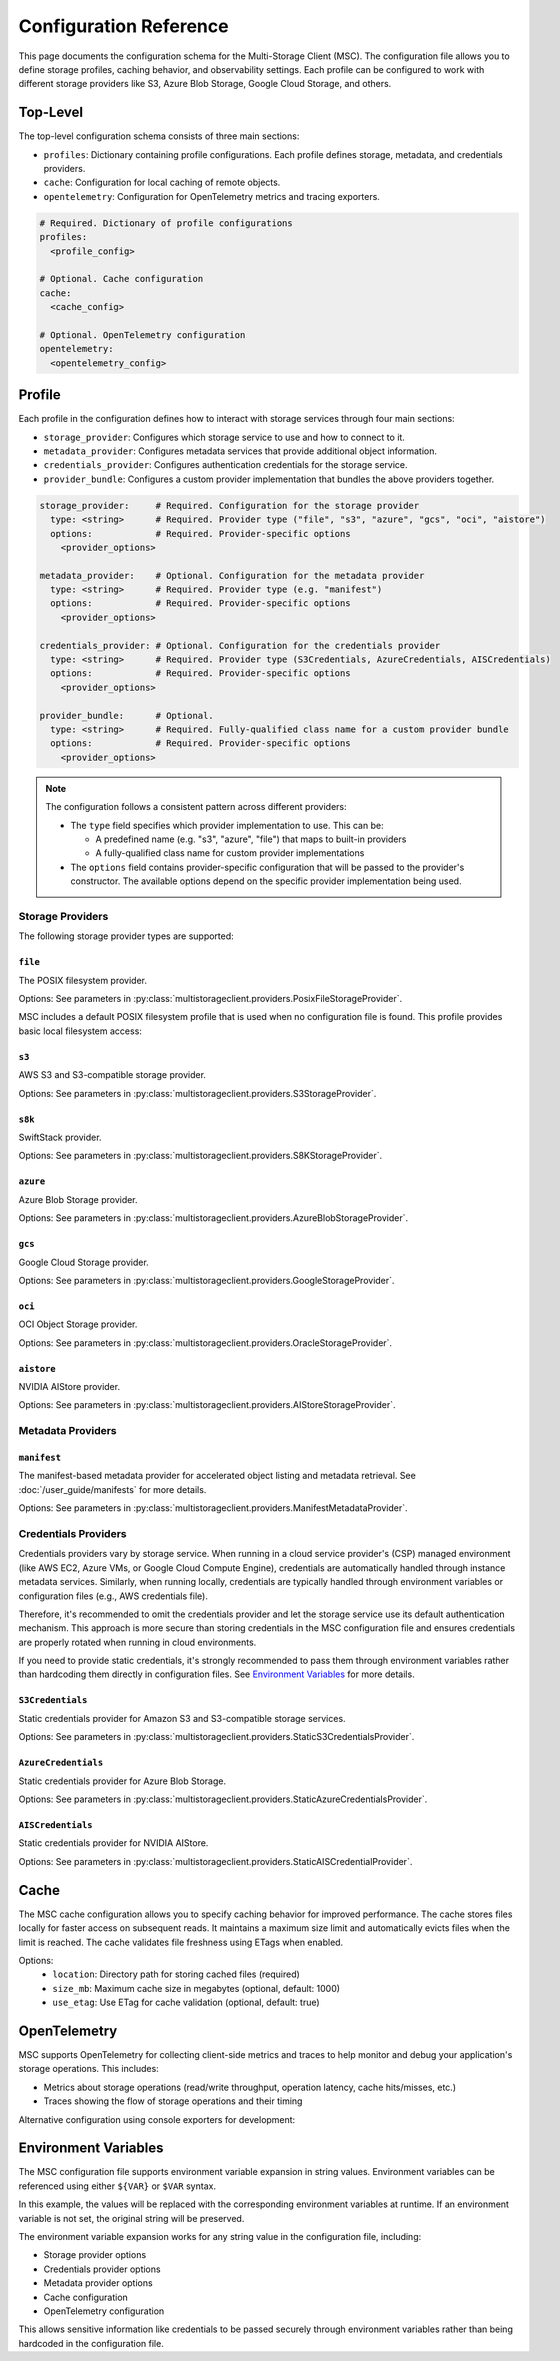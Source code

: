 #######################
Configuration Reference
#######################

This page documents the configuration schema for the Multi-Storage Client (MSC). The configuration file allows you to define 
storage profiles, caching behavior, and observability settings. Each profile can be configured to work with different storage 
providers like S3, Azure Blob Storage, Google Cloud Storage, and others.

*********
Top-Level
*********

The top-level configuration schema consists of three main sections:

- ``profiles``: Dictionary containing profile configurations. Each profile defines storage, metadata, and credentials providers.
- ``cache``: Configuration for local caching of remote objects.
- ``opentelemetry``: Configuration for OpenTelemetry metrics and tracing exporters.

.. code-block:: yaml

    # Required. Dictionary of profile configurations
    profiles:
      <profile_config>
    
    # Optional. Cache configuration
    cache:
      <cache_config>
    
    # Optional. OpenTelemetry configuration
    opentelemetry:
      <opentelemetry_config>

*******
Profile
*******

Each profile in the configuration defines how to interact with storage services through four main sections:

- ``storage_provider``: Configures which storage service to use and how to connect to it.
- ``metadata_provider``: Configures metadata services that provide additional object information.
- ``credentials_provider``: Configures authentication credentials for the storage service.
- ``provider_bundle``: Configures a custom provider implementation that bundles the above providers together.

.. code-block:: yaml

    storage_provider:     # Required. Configuration for the storage provider
      type: <string>      # Required. Provider type ("file", "s3", "azure", "gcs", "oci", "aistore")
      options:            # Required. Provider-specific options
        <provider_options>

    metadata_provider:    # Optional. Configuration for the metadata provider
      type: <string>      # Required. Provider type (e.g. "manifest")
      options:            # Required. Provider-specific options
        <provider_options>

    credentials_provider: # Optional. Configuration for the credentials provider
      type: <string>      # Required. Provider type (S3Credentials, AzureCredentials, AISCredentials)
      options:            # Required. Provider-specific options
        <provider_options>

    provider_bundle:      # Optional.
      type: <string>      # Required. Fully-qualified class name for a custom provider bundle
      options:            # Required. Provider-specific options
        <provider_options>

.. note::
  The configuration follows a consistent pattern across different providers:

  * The ``type`` field specifies which provider implementation to use. This can be:

    * A predefined name (e.g. "s3", "azure", "file") that maps to built-in providers
    * A fully-qualified class name for custom provider implementations

  * The ``options`` field contains provider-specific configuration that will be passed to the provider's constructor. The available options depend on the specific provider implementation being used.

=================
Storage Providers
=================

The following storage provider types are supported:

``file``
--------
The POSIX filesystem provider.

Options: See parameters in :py:class:`multistorageclient.providers.PosixFileStorageProvider`.

MSC includes a default POSIX filesystem profile that is used when no configuration file is found. This profile provides basic local filesystem access:

.. code-block:: yaml
  :caption: Example configuration.

  profiles:
    default:
      storage_provider:
        type: file
        options:
          base_path: /

``s3``
------
AWS S3 and S3-compatible storage provider.

Options: See parameters in :py:class:`multistorageclient.providers.S3StorageProvider`.

.. code-block:: yaml
  :caption: Example configuration.

  profiles:
    my-profile:
      storage_provider:
        type: s3
        options:
          base_path: my-bucket
          region_name: us-east-1

``s8k``
-------
SwiftStack provider.

Options: See parameters in :py:class:`multistorageclient.providers.S8KStorageProvider`.

.. code-block:: yaml
  :caption: Example configuration.

  profiles:
    my-profile:
      storage_provider:
        type: s8k
        options:
          base_path: my-bucket
          region_name: us-east-1
          endpoint_url: https://s8k.example.com

``azure``
---------
Azure Blob Storage provider.

Options: See parameters in :py:class:`multistorageclient.providers.AzureBlobStorageProvider`.

.. code-block:: yaml
  :caption: Example configuration.

  profiles:
    my-profile:
      storage_provider:
        type: azure
        options:
          base_path: my-container
          account_url: https://my-storage-account.blob.core.windows.net

``gcs``
-------
Google Cloud Storage provider.

Options: See parameters in :py:class:`multistorageclient.providers.GoogleStorageProvider`.

.. code-block:: yaml
  :caption: Example configuration.

  profiles:
    my-profile:
      storage_provider:
        type: gcs
        options:
          base_path: my-bucket
          project_id: my-project-id

``oci``
-------
OCI Object Storage provider.

Options: See parameters in :py:class:`multistorageclient.providers.OracleStorageProvider`.

.. code-block:: yaml
  :caption: Example configuration.

  profiles:
    my-profile:
      storage_provider:
        type: oci
        options:
          base_path: my-bucket
          namespace: my-namespace

``aistore``
-----------
NVIDIA AIStore provider.

Options: See parameters in :py:class:`multistorageclient.providers.AIStoreStorageProvider`.

.. code-block:: yaml
  :caption: Example configuration.

  profiles:
    my-profile:
      storage_provider:
        type: aistore
        options:
          endpoint: https://ais.example.com
          base_path: my-bucket

==================
Metadata Providers
==================

``manifest``
------------
The manifest-based metadata provider for accelerated object listing and metadata retrieval. See :doc:`/user_guide/manifests` for more details.

Options: See parameters in :py:class:`multistorageclient.providers.ManifestMetadataProvider`.

.. code-block:: yaml
  :caption: Example configuration.

  profiles:
    my-profile:
      storage_provider:
        type: s3
        options:
          base_path: my-bucket
      metadata_provider:
        type: manifest
        options:
          manifest_path: .msc_manifests

=====================
Credentials Providers
=====================

Credentials providers vary by storage service. When running in a cloud service provider's (CSP) managed environment 
(like AWS EC2, Azure VMs, or Google Cloud Compute Engine), credentials are automatically handled through instance 
metadata services. Similarly, when running locally, credentials are typically handled through environment variables 
or configuration files (e.g., AWS credentials file).

Therefore, it's recommended to omit the credentials provider and let the storage service use its default 
authentication mechanism. This approach is more secure than storing credentials in the MSC configuration file 
and ensures credentials are properly rotated when running in cloud environments.

If you need to provide static credentials, it's strongly recommended to pass them through environment variables rather 
than hardcoding them directly in configuration files. See `Environment Variables`_ for more details.

``S3Credentials``
-----------------
Static credentials provider for Amazon S3 and S3-compatible storage services.

Options: See parameters in :py:class:`multistorageclient.providers.StaticS3CredentialsProvider`.

.. code-block:: yaml
  :caption: Example configuration.

  profiles:
    my-profile:
      credentials_provider:
        type: S3Credentials
        options:
          access_key: ${AWS_ACCESS_KEY}
          secret_key: ${AWS_SECRET_KEY}

``AzureCredentials``
---------------------
Static credentials provider for Azure Blob Storage.

Options: See parameters in :py:class:`multistorageclient.providers.StaticAzureCredentialsProvider`.

.. code-block:: yaml
  :caption: Example configuration.

  profiles:
    my-profile:
      credentials_provider:
        type: AzureCredentials
        options:
          connection: ${AZURE_CONNECTION_STRING}

``AISCredentials``
-------------------
Static credentials provider for NVIDIA AIStore.

Options: See parameters in :py:class:`multistorageclient.providers.StaticAISCredentialProvider`.

*****
Cache
*****

The MSC cache configuration allows you to specify caching behavior for improved performance. The cache stores 
files locally for faster access on subsequent reads. It maintains a maximum size limit and automatically evicts files 
when the limit is reached. The cache validates file freshness using ETags when enabled.

Options:
  - ``location``: Directory path for storing cached files (required)
  - ``size_mb``: Maximum cache size in megabytes (optional, default: 1000)
  - ``use_etag``: Use ETag for cache validation (optional, default: true)

.. code-block:: yaml
  :caption: Example configuration.
  
  cache:
    location: /tmp/msc_cache
    size_mb: 1000
    use_etag: true

*************
OpenTelemetry
*************

MSC supports OpenTelemetry for collecting client-side metrics and traces to help monitor and debug your application's 
storage operations. This includes:

- Metrics about storage operations (read/write throughput, operation latency, cache hits/misses, etc.)
- Traces showing the flow of storage operations and their timing

.. code-block:: yaml
  :caption: Example configuration.

  opentelemetry:
    metrics:
      exporter:
        type: otlp
        options:
          endpoint: "http://otel-collector:4317"
    traces:
      exporter:
        type: otlp
        options:
          endpoint: "http://otel-collector:4317"

Alternative configuration using console exporters for development:

.. code-block:: yaml
  :caption: Example configuration.

  opentelemetry:
    metrics:
      exporter:
        type: console
    traces:
      exporter:
        type: console

*********************
Environment Variables
*********************

The MSC configuration file supports environment variable expansion in string values. Environment variables 
can be referenced using either ``${VAR}`` or ``$VAR`` syntax.

.. code-block:: yaml
  :caption: Example configuration.

  profiles:
    my_profile:
      storage_provider:
        type: s3
        options:
          base_path: ${BUCKET_NAME}
      credentials_provider:
        type: S3Credentials
        options:
          access_key: ${AWS_ACCESS_KEY}
          secret_key: ${AWS_SECRET_KEY}

In this example, the values will be replaced with the corresponding environment variables at runtime. If an 
environment variable is not set, the original string will be preserved.

The environment variable expansion works for any string value in the configuration file, including:

- Storage provider options
- Credentials provider options  
- Metadata provider options
- Cache configuration
- OpenTelemetry configuration

This allows sensitive information like credentials to be passed securely through environment variables rather 
than being hardcoded in the configuration file.
